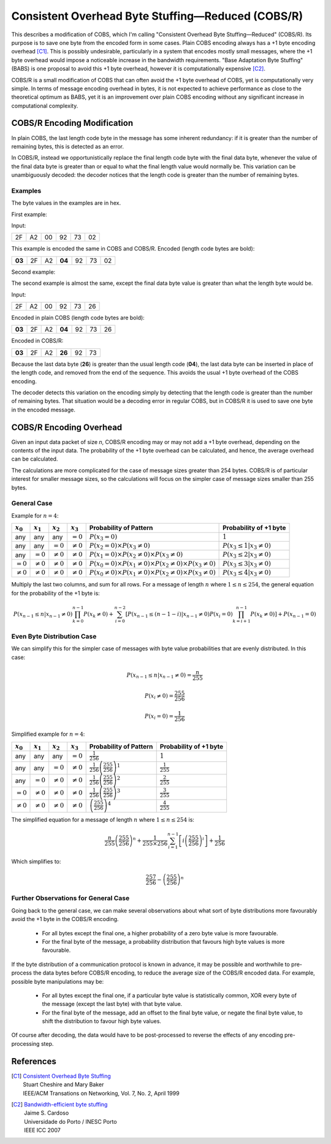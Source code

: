 
..  _COBS/R:
..  _Consistent Overhead Byte Stuffing—Reduced:

===================================================
Consistent Overhead Byte Stuffing—Reduced (COBS/R)
===================================================

This describes a modification of COBS, which I'm calling "Consistent Overhead
Byte Stuffing—Reduced" (COBS/R). Its purpose is to save one byte from the
encoded form in some cases. Plain COBS encoding always has a +1 byte encoding
overhead [C1]_. This is possibly undesirable, particularly in a system that
encodes mostly small messages, where the +1 byte overhead would impose a
noticeable increase in the bandwidth requirements. "Base Adaptation Byte
Stuffing" (BABS) is one proposal to avoid this +1 byte overhead, however it is
computationally expensive [C2]_.

COBS/R is a small modification of COBS that can often avoid the +1 byte
overhead of COBS, yet is computationally very simple. In terms of message
encoding overhead in bytes, it is not expected to achieve performance as close
to the theoretical optimum as BABS, yet it is an improvement over plain COBS
encoding without any significant increase in computational complexity.


----------------------------
COBS/R Encoding Modification
----------------------------

In plain COBS, the last length code byte in the message has some inherent
redundancy: if it is greater than the number of remaining bytes, this is
detected as an error.

In COBS/R, instead we opportunistically replace the final length code byte with
the final data byte, whenever the value of the final data byte is greater than
or equal to what the final length value would normally be. This variation can
be unambiguously decoded: the decoder notices that the length code is greater
than the number of remaining bytes.


Examples
````````

The byte values in the examples are in hex.

First example:

Input:

======  ======  ======  ======  ======  ======
2F      A2      00      92      73      02
======  ======  ======  ======  ======  ======

This example is encoded the same in COBS and COBS/R. Encoded (length code bytes
are bold):

======  ======  ======  ======  ======  ======  ======
**03**  2F      A2      **04**  92      73      02
======  ======  ======  ======  ======  ======  ======

Second example:

The second example is almost the same, except the final data byte value is
greater than what the length byte would be.

Input:

======  ======  ======  ======  ======  ======
2F      A2      00      92      73      26
======  ======  ======  ======  ======  ======

Encoded in plain COBS (length code bytes are bold):

======  ======  ======  ======  ======  ======  ======
**03**  2F      A2      **04**  92      73      26
======  ======  ======  ======  ======  ======  ======

Encoded in COBS/R:

======  ======  ======  ======  ======  ======
**03**  2F      A2      **26**  92      73    
======  ======  ======  ======  ======  ======

Because the last data byte (**26**) is greater than the usual length code
(**04**), the last data byte can be inserted in place of the length code, and
removed from the end of the sequence. This avoids the usual +1 byte overhead of
the COBS encoding.

The decoder detects this variation on the encoding simply by detecting that the
length code is greater than the number of remaining bytes. That situation would
be a decoding error in regular COBS, but in COBS/R it is used to save one byte
in the encoded message.


------------------------
COBS/R Encoding Overhead
------------------------

Given an input data packet of size *n*, COBS/R encoding may or may not add a +1
byte overhead, depending on the contents of the input data. The probability of
the +1 byte overhead can be calculated, and hence, the average overhead can be
calculated.

The calculations are more complicated for the case of message sizes greater
than 254 bytes. COBS/R is of particular interest for smaller message sizes, so
the calculations will focus on the simpler case of message sizes smaller than
255 bytes.


General Case
````````````

Example for :math:`n=4`:

==============  ==============  ==============  ==============  ======================  ======================
:math:`x_0`     :math:`x_1`     :math:`x_2`     :math:`x_3`     Probability of Pattern  Probability of +1 byte
==============  ==============  ==============  ==============  ======================  ======================
any             any             any             :math:`=0`      |fp0|                   :math:`1`
any             any             :math:`=0`      :math:`≠0`      |fp1|                   :math:`P(x_3 \le 1|x_3≠0)`
any             :math:`=0`      :math:`≠0`      :math:`≠0`      |fp2|                   :math:`P(x_3 \le 2|x_3≠0)`
:math:`=0`      :math:`≠0`      :math:`≠0`      :math:`≠0`      |fp3|                   :math:`P(x_3 \le 3|x_3≠0)`
:math:`≠0`      :math:`≠0`      :math:`≠0`      :math:`≠0`      |fp4|                   :math:`P(x_3 \le 4|x_3≠0)`
==============  ==============  ==============  ==============  ======================  ======================

..  |fp0|   replace::   :math:`P(x_3=0)`
..  |fp1|   replace::   :math:`P(x_2=0) \times P(x_3≠0)`
..  |fp2|   replace::   :math:`P(x_1=0) \times P(x_2≠0) \times P(x_3≠0)`
..  |fp3|   replace::   :math:`P(x_0=0) \times P(x_1≠0) \times P(x_2≠0) \times P(x_3≠0)`
..  |fp4|   replace::   :math:`P(x_0≠0) \times P(x_1≠0) \times P(x_2≠0) \times P(x_3≠0)`

Multiply the last two columns, and sum for all rows. For a message of length
:math:`n` where :math:`1 \le n \le 254`, the general equation for the
probability of the +1 byte is:

..  math::  P(x_{n-1} \le n|x_{n-1}≠0) \prod_{k=0}^{n-1} P(x_k≠0) + \sum_{i=0}^{n-2} \left[ P(x_{n-1} \le (n-1-i)|x_{n-1}≠0) P(x_i=0) \prod_{k=i+1}^{n-1} P(x_k≠0) \right] + P(x_{n-1}=0)


Even Byte Distribution Case
```````````````````````````

We can simplify this for the simpler case of messages with byte value
probabilities that are evenly distributed. In this case:

..  math::  P(x_{n-1} \le n|x_{n-1}≠0) = \frac{n}{255}

..  math::  P(x_i≠0) = \frac{255}{256}

..  math::  P(x_i=0) = \frac{1}{256}

Simplified example for :math:`n=4`:

==============  ==============  ==============  ==============  ======================  ==========================
:math:`x_0`     :math:`x_1`     :math:`x_2`     :math:`x_3`     Probability of Pattern  Probability of +1 byte
==============  ==============  ==============  ==============  ======================  ==========================
any             any             any             :math:`=0`      |f2p0|                  :math:`1`
any             any             :math:`=0`      :math:`≠0`      |f2p1|                  :math:`\frac{1}{255}`
any             :math:`=0`      :math:`≠0`      :math:`≠0`      |f2p2|                  :math:`\frac{2}{255}`
:math:`=0`      :math:`≠0`      :math:`≠0`      :math:`≠0`      |f2p3|                  :math:`\frac{3}{255}`
:math:`≠0`      :math:`≠0`      :math:`≠0`      :math:`≠0`      |f2p4|                  :math:`\frac{4}{255}`
==============  ==============  ==============  ==============  ======================  ==========================

..  |f2p0|  replace::   :math:`\frac{1}{256}`
..  |f2p1|  replace::   :math:`\frac{1}{256}\left(\frac{255}{256}\right)^1`
..  |f2p2|  replace::   :math:`\frac{1}{256}\left(\frac{255}{256}\right)^2`
..  |f2p3|  replace::   :math:`\frac{1}{256}\left(\frac{255}{256}\right)^3`
..  |f2p4|  replace::   :math:`\left(\frac{255}{256}\right)^4`

The simplified equation for a message of length :math:`n` where
:math:`1 \le n \le 254` is:

..  math::  \frac{n}{255} \left(\frac{255}{256}\right)^n + \frac{1}{255 \times 256} \sum_{i=1}^{n-1} \left[ i \left(\frac{255}{256}\right)^i \right] + \frac{1}{256}

Which simplifies to:

..  math::  \frac{257}{256}-\left(\frac{255}{256}\right)^n


Further Observations for General Case
`````````````````````````````````````

Going back to the general case, we can make several observations about what
sort of byte distributions more favourably avoid the +1 byte in the COBS/R
encoding.

    *   For all bytes except the final one, a higher probability of a zero
        byte value is more favourable.
    *   For the final byte of the message, a probability distribution that
        favours high byte values is more favourable.

If the byte distribution of a communication protocol is known in advance, it
may be possible and worthwhile to pre-process the data bytes before COBS/R
encoding, to reduce the average size of the COBS/R encoded data. For example,
possible byte manipulations may be:

    *   For all bytes except the final one, if a particular byte value is
        statistically common, XOR every byte of the message (except the last
        byte) with that byte value.
    *   For the final byte of the message, add an offset to the final byte
        value, or negate the final byte value, to shift the distribution to
        favour high byte values.

Of course after decoding, the data would have to be post-processed to reverse
the effects of any encoding pre-processing step.


----------
References
----------

.. [C1]     | `Consistent Overhead Byte Stuffing <http://www.stuartcheshire.org/papers/COBSforToN.pdf>`_
            | Stuart Cheshire and Mary Baker
            | IEEE/ACM Transations on Networking, Vol. 7, No. 2, April 1999

.. [C2]     | `Bandwidth-efficient byte stuffing <http://www.inescporto.pt/~jsc/publications/conferences/2007JaimeICC.pdf>`_
            | Jaime S. Cardoso
            | Universidade do Porto / INESC Porto
            | IEEE ICC 2007
